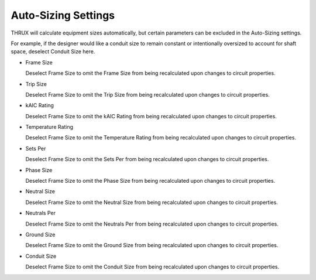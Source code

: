 Auto-Sizing Settings
--------------------
THRUX will calculate equipment sizes automatically, but certain parameters can be excluded in the Auto-Sizing settings.  

For example, if the designer would like a conduit size to remain constant or intentionally oversized to account for shaft space, deselect Conduit Size here.

* Frame Size

  Deselect Frame Size to omit the Frame Size from being recalculated upon changes to circuit properties.

* Trip Size

  Deselect Frame Size to omit the Trip Size from being recalculated upon changes to circuit properties.

* kAIC Rating

  Deselect Frame Size to omit the kAIC Rating from being recalculated upon changes to circuit properties.

* Temperature Rating

  Deselect Frame Size to omit the Temperature Rating from being recalculated upon changes to circuit properties.

* Sets Per

  Deselect Frame Size to omit the Sets Per from being recalculated upon changes to circuit properties.

* Phase Size

  Deselect Frame Size to omit the Phase Size from being recalculated upon changes to circuit properties.

* Neutral Size

  Deselect Frame Size to omit the Neutral Size from being recalculated upon changes to circuit properties.

* Neutrals Per

  Deselect Frame Size to omit the Neutrals Per from being recalculated upon changes to circuit properties.

* Ground Size

  Deselect Frame Size to omit the Ground Size from being recalculated upon changes to circuit properties.

* Conduit Size

  Deselect Frame Size to omit the Conduit Size from being recalculated upon changes to circuit properties.
